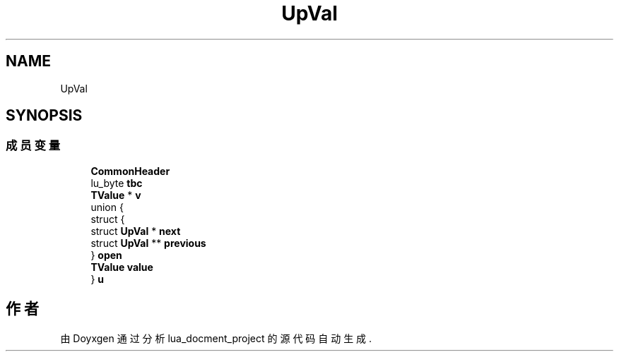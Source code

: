 .TH "UpVal" 3 "2020年 九月 8日 星期二" "Version 1.0" "lua_docment_project" \" -*- nroff -*-
.ad l
.nh
.SH NAME
UpVal
.SH SYNOPSIS
.br
.PP
.SS "成员变量"

.in +1c
.ti -1c
.RI "\fBCommonHeader\fP"
.br
.ti -1c
.RI "lu_byte \fBtbc\fP"
.br
.ti -1c
.RI "\fBTValue\fP * \fBv\fP"
.br
.ti -1c
.RI "union {"
.br
.ti -1c
.RI "   struct {"
.br
.ti -1c
.RI "      struct \fBUpVal\fP * \fBnext\fP"
.br
.ti -1c
.RI "      struct \fBUpVal\fP ** \fBprevious\fP"
.br
.ti -1c
.RI "   } \fBopen\fP"
.br
.ti -1c
.RI "   \fBTValue\fP \fBvalue\fP"
.br
.ti -1c
.RI "} \fBu\fP"
.br
.in -1c

.SH "作者"
.PP 
由 Doyxgen 通过分析 lua_docment_project 的 源代码自动生成\&.
